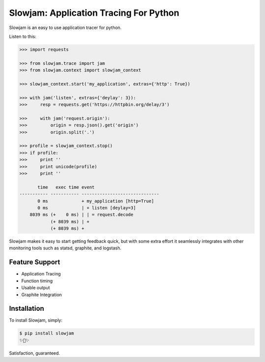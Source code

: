 Slowjam: Application Tracing For Python
=======================================

Slowjam is an easy to use application tracer for python.

Listen to this:

.. code-block:: python

    >>> import requests

    >>> from slowjam.trace import jam
    >>> from slowjam.context import slowjam_context

    >>> slowjam_context.start('my_application', extras={'http': True})

    >>> with jam('listen', extras={'deylay': 3}):
    >>>     resp = requests.get('https://httpbin.org/delay/3')

    >>>     with jam('request.origin'):
    >>>         origin = resp.json().get('origin')
    >>>         origin.split('.')

    >>> profile = slowjam_context.stop()
    >>> if profile:
    >>>     print ''
    >>>     print unicode(profile)
    >>>     print ''

           time   exec time event
    ----------- ----------- ------------------------------
           0 ms             + my_application [http=True]
           0 ms             | + listen [deylay=3]
        8039 ms (+    0 ms) | | = request.decode
                (+ 8039 ms) | +
                (+ 8039 ms) +


Slowjam makes it easy to start getting feedback quick, but with some extra
effort it seamlessly integrates with other monitoring tools such as statsd,
graphite, and logstash.

Feature Support
---------------

- Application Tracing
- Function timing
- Usable output
- Graphite Integration

Installation
------------

To install Slowjam, simply:

.. code-block:: bash

    $ pip install slowjam
    ✨🍰✨

Satisfaction, guaranteed.
